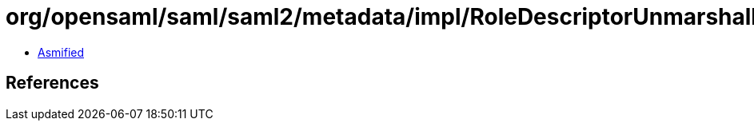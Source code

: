 = org/opensaml/saml/saml2/metadata/impl/RoleDescriptorUnmarshaller.class

 - link:RoleDescriptorUnmarshaller-asmified.java[Asmified]

== References

